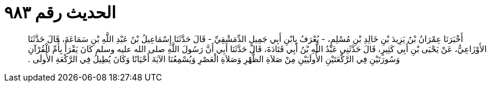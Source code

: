 
= الحديث رقم ٩٨٣

[quote.hadith]
أَخْبَرَنَا عِمْرَانُ بْنُ يَزِيدَ بْنِ خَالِدِ بْنِ مُسْلِمٍ، - يُعْرَفُ بِابْنِ أَبِي جَمِيلٍ الدِّمَشْقِيِّ - قَالَ حَدَّثَنَا إِسْمَاعِيلُ بْنُ عَبْدِ اللَّهِ بْنِ سَمَاعَةَ، قَالَ حَدَّثَنَا الأَوْزَاعِيُّ، عَنْ يَحْيَى بْنِ أَبِي كَثِيرٍ، قَالَ حَدَّثَنِي عَبْدُ اللَّهِ بْنُ أَبِي قَتَادَةَ، قَالَ حَدَّثَنَا أَبِي أَنَّ رَسُولَ اللَّهِ صلى الله عليه وسلم كَانَ يَقْرَأُ بِأُمِّ الْقُرْآنِ وَسُورَتَيْنِ فِي الرَّكْعَتَيْنِ الأُولَيَيْنِ مِنْ صَلاَةِ الظُّهْرِ وَصَلاَةِ الْعَصْرِ وَيُسْمِعُنَا الآيَةَ أَحْيَانًا وَكَانَ يُطِيلُ فِي الرَّكْعَةِ الأُولَى ‏.‏